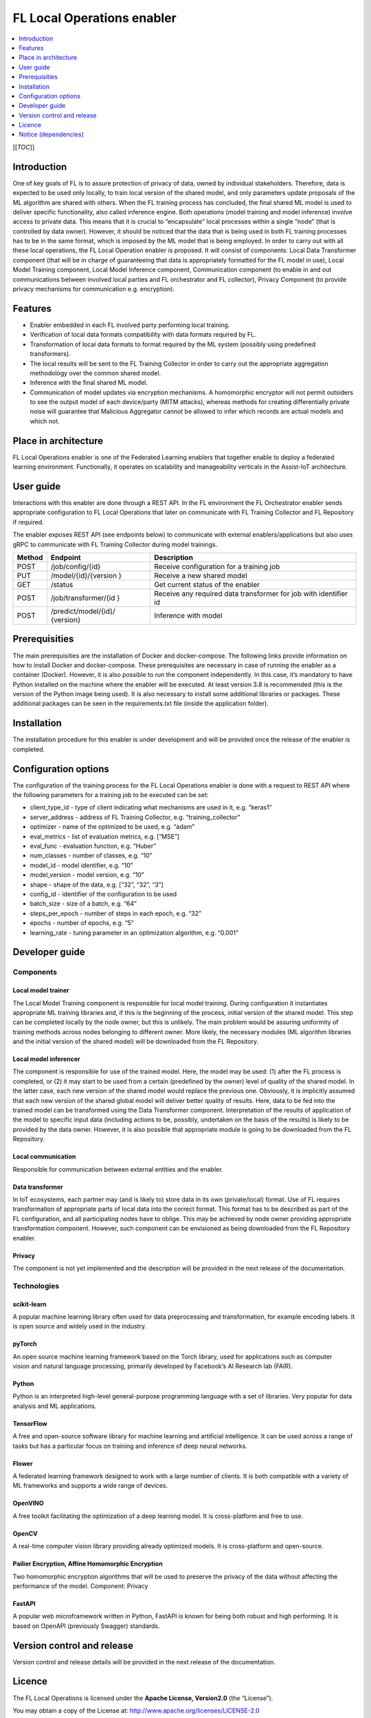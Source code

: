 .. _FL Local Operations enabler:

###########################
FL Local Operations enabler
###########################

.. contents::
  :local:
  :depth: 1

[[*TOC*]]

Introduction
============

One of key goals of FL is to assure protection of privacy of data, owned
by individual stakeholders. Therefore, data is expected to be used only
locally, to train local version of the shared model, and only parameters
update proposals of the ML algorithm are shared with others. When the FL
training process has concluded, the final shared ML model is used to
deliver specific functionality, also called inference engine. Both
operations (model training and model inference) involve access to
private data. This means that it is crucial to “encapsulate” local
processes within a single “node” (that is controlled by data owner).
However, it should be noticed that the data that is being used in both
FL training processes has to be in the same format, which is imposed by
the ML model that is being employed. In order to carry out with all
these local operations, the FL Local Operation enabler is proposed. It
will consist of components: Local Data Transformer component (that will
be in charge of guaranteeing that data is appropriately formatted for
the FL model in use), Local Model Training component, Local Model
Inference component, Communication component (to enable in and out
communications between involved local parties and FL orchestrator and FL
collector), Privacy Component (to provide privacy mechanisms for
communication e.g. encryption).

Features
========

-  Enabler embedded in each FL involved party performing local training.
-  Verification of local data formats compatibility with data formats
   required by FL.
-  Transformation of local data formats to format required by the ML
   system (possibly using predefined transformers).
-  The local results will be sent to the FL Training Collector in order
   to carry out the appropriate aggregation methodology over the common
   shared model.
-  Inference with the final shared ML model.
-  Communication of model updates via encryption mechanisms. A
   homomorphic encryptor will not permit outsiders to see the output
   model of each device/party (MITM attacks), whereas methods for
   creating differentially private noise will guarantee that Malicious
   Aggregator cannot be allowed to infer which records are actual models
   and which not.

Place in architecture
=====================

FL Local Operations enabler is one of the Federated Learning enablers
that together enable to deploy a federated learning environment.
Functionally, it operates on scalability and manageability verticals in
the Assist-IoT architecture.

User guide
==========

Interactions with this enabler are done through a REST API. In the FL
environment the FL Orchestrator enabler sends appropriate configuration
to FL Local Operations that later on communicate with FL Training
Collector and FL Repository if required.

The enabler exposes REST API (see endpoints below) to communicate with
external enablers/applications but also uses gRPC to communicate with FL
Training Collector during model trainings.

+-----------------+----------------------+-----------------------------+
| Method          | Endpoint             | Description                 |
+=================+======================+=============================+
| POST            | /job/config/{id}     | Receive configuration for a |
|                 |                      | training job                |
+-----------------+----------------------+-----------------------------+
| PUT             | /model/{id}/{version | Receive a new shared model  |
|                 | }                    |                             |
+-----------------+----------------------+-----------------------------+
| GET             | /status              | Get current status of the   |
|                 |                      | enabler                     |
+-----------------+----------------------+-----------------------------+
| POST            | /job/transformer/{id | Receive any required data   |
|                 | }                    | transformer for job with    |
|                 |                      | identifier id               |
+-----------------+----------------------+-----------------------------+
| POST            | /predict/model/{id}/ | Inference with model        |
|                 | {version}            |                             |
+-----------------+----------------------+-----------------------------+

Prerequisities
==============

The main prerequisities are the installation of Docker and
docker-compose. The following links provide information on how to
install Docker and docker-compose. These prerequisites are necessary in
case of running the enabler as a container (Docker). However, it is also
possible to run the component independently. In this case, it’s
mandatory to have Python installed on the machine where the enabler will
be executed. At least version 3.8 is recommended (this is the version of
the Python image being used). It is also necessary to install some
additional libraries or packages. These additional packages can be seen
in the requirements.txt file (inside the application folder).

Installation
============

The installation procedure for this enabler is under development and
will be provided once the release of the enabler is completed.

Configuration options
=====================

The configuration of the training process for the FL Local Operations
enabler is done with a request to REST API where the following
parameters for a training job to be executed can be set:

-  client_type_id - type of client indicating what mechanisms are used
   in it, e.g. “keras1”
-  server_address - address of FL Training Collector,
   e.g. “training_collector”
-  optimizer - name of the optimized to be used, e.g. “adam”
-  eval_metrics - list of evaluation metrics, e.g. [“MSE”]
-  eval_func - evaluation function, e.g. “Huber”
-  num_classes - number of classes, e.g. “10”
-  model_id - model identifier, e.g. “10”
-  model_version - model version, e.g. “10”
-  shape - shape of the data, e.g. [“32”, “32”, “3”]
-  config_id - identifier of the configuration to be used
-  batch_size - size of a batch, e.g. “64”
-  steps_per_epoch - number of steps in each epoch, e.g. “32”
-  epochs - number of epochs, e.g. “5”
-  learning_rate - tuning parameter in an optimization algorithm,
   e.g. “0.001”

Developer guide
===============

Components
~~~~~~~~~~

Local model trainer
^^^^^^^^^^^^^^^^^^^

The Local Model Training component is responsible for local model
training. During configuration it instantiates appropriate ML training
libraries and, if this is the beginning of the process, initial version
of the shared model. This step can be completed locally by the node
owner, but this is unlikely. The main problem would be assuring
uniformity of training methods across nodes belonging to different
owner. More likely, the necessary modules (ML algorithm libraries and
the initial version of the shared model) will be downloaded from the FL
Repository.

Local model inferencer
^^^^^^^^^^^^^^^^^^^^^^

The component is responsible for use of the trained model. Here, the
model may be used: (1) after the FL process is completed, or (2) it may
start to be used from a certain (predefined by the owner) level of
quality of the shared model. In the latter case, each new version of the
shared model would replace the previous one. Obviously, it is implicitly
assumed that each new version of the shared global model will deliver
better quality of results. Here, data to be fed into the trained model
can be transformed using the Data Transformer component. Interpretation
of the results of application of the model to specific input data
(including actions to be, possibly, undertaken on the basis of the
results) is likely to be provided by the data owner. However, it is also
possible that appropriate module is going to be downloaded from the FL
Repository.

Local communication
^^^^^^^^^^^^^^^^^^^

Responsible for communication between external entities and the enabler.

Data transformer
^^^^^^^^^^^^^^^^

In IoT ecosystems, each partner may (and is likely to) store data in its
own (private/local) format. Use of FL requires transformation of
appropriate parts of local data into the correct format. This format has
to be described as part of the FL configuration, and all participating
nodes have to oblige. This may be achieved by node owner providing
appropriate transformation component. However, such component can be
envisioned as being downloaded from the FL Repository enabler.

Privacy
^^^^^^^

The component is not yet implemented and the description will be
provided in the next release of the documentation.

Technologies
~~~~~~~~~~~~

scikit-learn
^^^^^^^^^^^^

A popular machine learning library often used for data preprocessing and
transformation, for example encoding labels. It is open source and
widely used in the industry.

pyTorch
^^^^^^^

An open source machine learning framework based on
the Torch library, used for applications such as computer
vision and natural language processing, primarily developed
by Facebook’s AI Research lab (FAIR).

Python
^^^^^^

Python is an interpreted high-level general-purpose programming language
with a set of libraries. Very popular for data analysis and ML
applications.

TensorFlow
^^^^^^^^^^

A free and open-source software library for machine
learning and artificial intelligence. It can be used across a range of
tasks but has a particular focus on training and inference of deep
neural networks.

Flower
^^^^^^

A federated learning framework designed to work with a large number of
clients. It is both compatible with a variety of ML frameworks and
supports a wide range of devices.

OpenVINO
^^^^^^^^

A free toolkit facilitating the optimization of a deep learning model.
It is cross-platform and free to use.

OpenCV
^^^^^^

A real-time computer vision library providing already optimized models.
It is cross-platform and open-source.

Pailier Encryption, Affine Homomorphic Encryption
^^^^^^^^^^^^^^^^^^^^^^^^^^^^^^^^^^^^^^^^^^^^^^^^^

Two homomorphic encryption algorithms that will be used to preserve the
privacy of the data without affecting the performance of the model.
Component: Privacy

FastAPI
^^^^^^^

A popular web microframework written in Python, FastAPI is known for
being both robust and high performing. It is based on OpenAPI
(previously Swagger) standards.

Version control and release
===========================

Version control and release details will be provided in the next release
of the documentation.

Licence
=======

The FL Local Operations is licensed under the **Apache License,
Version2.0** (the “License”).

You may obtain a copy of the License at:
http://www.apache.org/licenses/LICENSE-2.0

Notice (dependencies)
=====================

Dependency list and licensing information will be provided before the
first major release.



